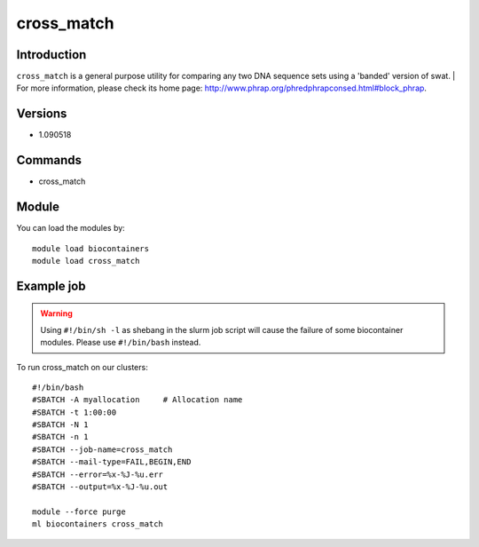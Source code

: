 .. _backbone-label:

cross_match
==============================

Introduction
~~~~~~~~
``cross_match`` is a general purpose utility for comparing any two DNA sequence sets using a 'banded' version of swat. | For more information, please check its home page: http://www.phrap.org/phredphrapconsed.html#block_phrap.

Versions
~~~~~~~~
- 1.090518

Commands
~~~~~~~
- cross_match

Module
~~~~~~~~
You can load the modules by::
    
    module load biocontainers
    module load cross_match

Example job
~~~~~
.. warning::
    Using ``#!/bin/sh -l`` as shebang in the slurm job script will cause the failure of some biocontainer modules. Please use ``#!/bin/bash`` instead.

To run cross_match on our clusters::

    #!/bin/bash
    #SBATCH -A myallocation     # Allocation name 
    #SBATCH -t 1:00:00
    #SBATCH -N 1
    #SBATCH -n 1
    #SBATCH --job-name=cross_match
    #SBATCH --mail-type=FAIL,BEGIN,END
    #SBATCH --error=%x-%J-%u.err
    #SBATCH --output=%x-%J-%u.out

    module --force purge
    ml biocontainers cross_match

